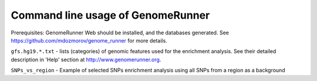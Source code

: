 Command line usage of GenomeRunner
==================================
Prerequisites: GenomeRunner Web should be installed, and the databases generated. See https://github.com/mdozmorov/genome_runner for more details.

``gfs.hg19.*.txt`` - lists (categories) of genomic features used for the enrichment analysis. See their detailed description in 'Help' section at http://www.genomerunner.org.

``SNPs_vs_region`` - Example of selected SNPs enrichment analysis using all SNPs from a region as a background
